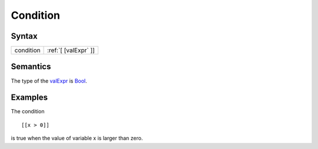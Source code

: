 Condition
=============================

Syntax
-----------------------

========= ========================
condition :ref:`[ [valExpr` ]]
========= ========================

Semantics
-----------------------------

The type of the `valExpr <ValExpr>`__ is `Bool <Data_Type>`__.

Examples
---------------------------

The condition

::

    [[x > 0]]

is true when the value of variable x is larger than zero.
